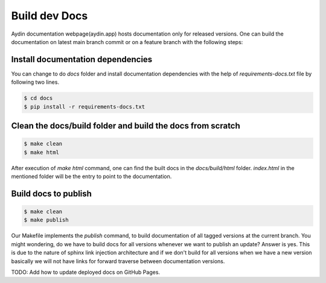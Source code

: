 ====================
Build dev Docs
====================

Aydin documentation webpage(aydin.app) hosts documentation only for released versions.
One can build the documentation on latest main branch commit or on a feature branch with
the following steps:

Install documentation dependencies
~~~~~~~~~~~~~~~~~~~~~~~~~~~~~~~~~~~~~~~~~~~~~~~~~~~~~~~~~~~~~~

You can change to do `docs` folder and install documentation dependencies with
the help of `requirements-docs.txt` file by following two lines.

.. code-block:: bash

   $ cd docs
   $ pip install -r requirements-docs.txt


Clean the docs/build folder and build the docs from scratch
~~~~~~~~~~~~~~~~~~~~~~~~~~~~~~~~~~~~~~~~~~~~~~~~~~~~~~~~~~~~~~

.. code-block:: bash

   $ make clean
   $ make html


After execution of `make html` command, one can find the built docs in the `docs/build/html`
folder. `index.html` in the mentioned folder will be the entry to point to the documentation.


Build docs to publish
~~~~~~~~~~~~~~~~~~~~~~~~~~~~~~~~~~~~~~~~~~~~~~~~~~~~~~~~~~~~~~

.. code-block:: bash

   $ make clean
   $ make publish


Our Makefile implements the `publish` command, to build documentation of all tagged versions
at the current branch. You might wondering, do we have to build docs for all versions
whenever we want to publish an update? Answer is yes. This is due to the nature of sphinx link
injection architecture and if we don't build for all versions when we have a new version
basically we will not have links for forward traverse between documentation versions.






TODO: Add how to update deployed docs on GitHub Pages.



